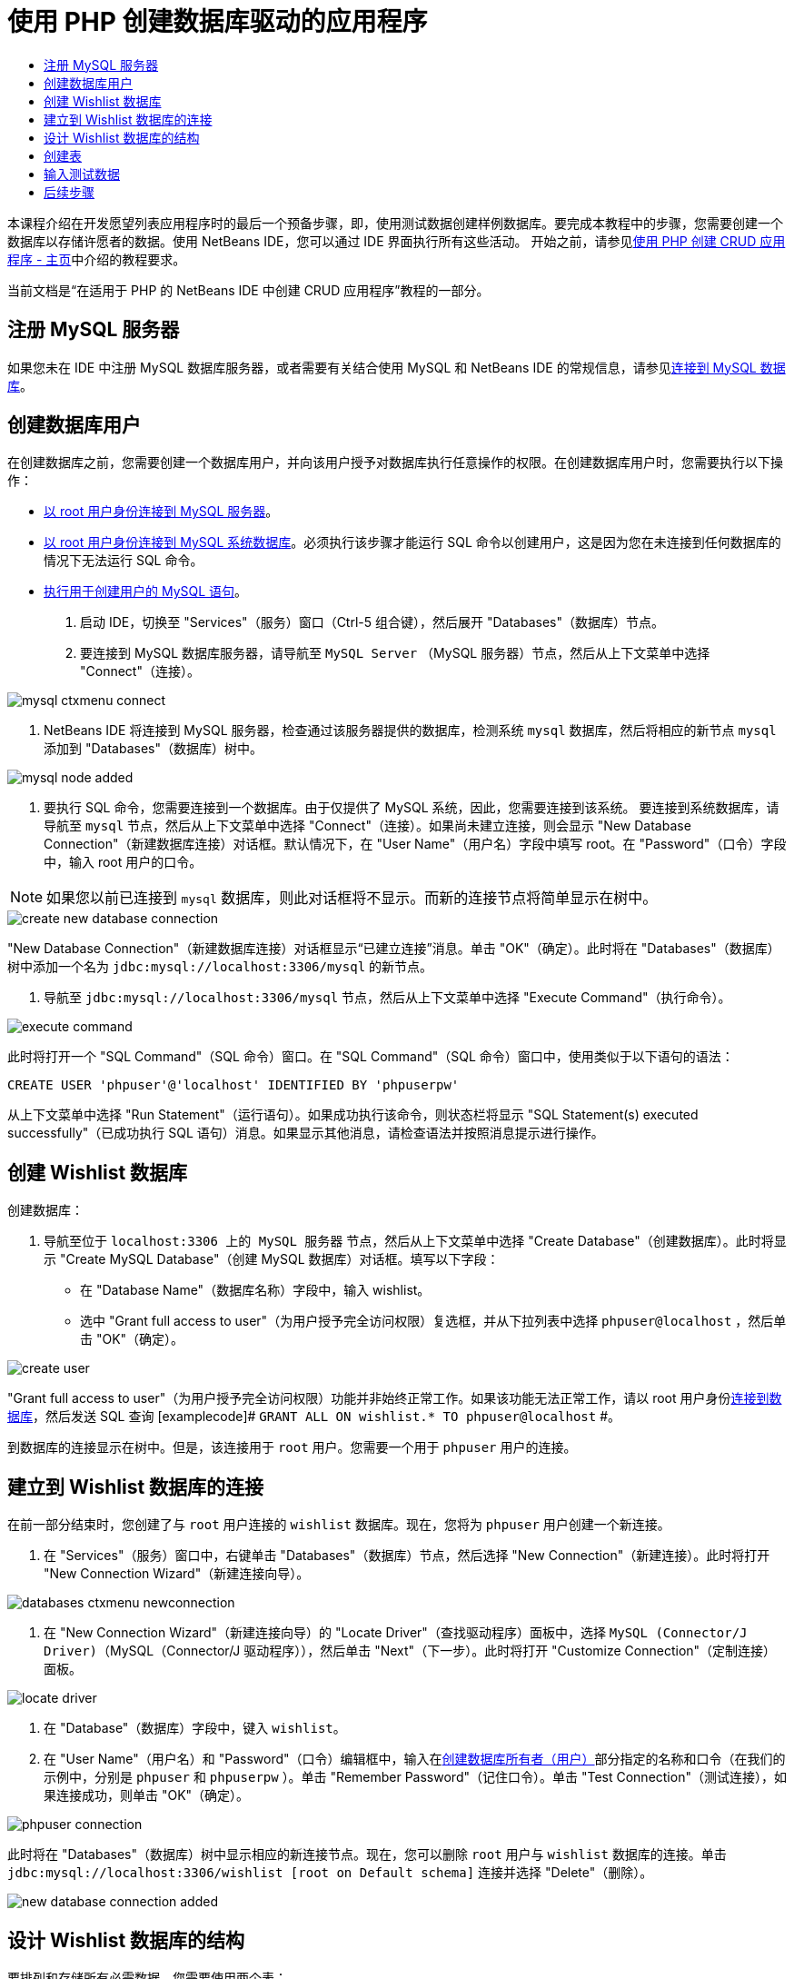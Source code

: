 // 
//     Licensed to the Apache Software Foundation (ASF) under one
//     or more contributor license agreements.  See the NOTICE file
//     distributed with this work for additional information
//     regarding copyright ownership.  The ASF licenses this file
//     to you under the Apache License, Version 2.0 (the
//     "License"); you may not use this file except in compliance
//     with the License.  You may obtain a copy of the License at
// 
//       http://www.apache.org/licenses/LICENSE-2.0
// 
//     Unless required by applicable law or agreed to in writing,
//     software distributed under the License is distributed on an
//     "AS IS" BASIS, WITHOUT WARRANTIES OR CONDITIONS OF ANY
//     KIND, either express or implied.  See the License for the
//     specific language governing permissions and limitations
//     under the License.
//

= 使用 PHP 创建数据库驱动的应用程序
:jbake-type: tutorial
:jbake-tags: tutorials 
:markup-in-source: verbatim,quotes,macros
:jbake-status: published
:icons: font
:syntax: true
:source-highlighter: pygments
:toc: left
:toc-title:
:description: 使用 PHP 创建数据库驱动的应用程序 - Apache NetBeans
:keywords: Apache NetBeans, Tutorials, 使用 PHP 创建数据库驱动的应用程序

本课程介绍在开发愿望列表应用程序时的最后一个预备步骤，即，使用测试数据创建样例数据库。要完成本教程中的步骤，您需要创建一个数据库以存储许愿者的数据。使用 NetBeans IDE，您可以通过 IDE 界面执行所有这些活动。
开始之前，请参见link:wish-list-tutorial-main-page.html[+使用 PHP 创建 CRUD 应用程序 - 主页+]中介绍的教程要求。

当前文档是“在适用于 PHP 的 NetBeans IDE 中创建 CRUD 应用程序”教程的一部分。



[[register-mysql]]
== 注册 MySQL 服务器

如果您未在 IDE 中注册 MySQL 数据库服务器，或者需要有关结合使用 MySQL 和 NetBeans IDE 的常规信息，请参见link:../ide/mysql.html[+连接到 MySQL 数据库+]。


== 创建数据库用户

在创建数据库之前，您需要创建一个数据库用户，并向该用户授予对数据库执行任意操作的权限。在创建数据库用户时，您需要执行以下操作：

* <<connectToMySQLServer,以 root 用户身份连接到 MySQL 服务器>>。
* <<connectToDefaultDatabase,以 root 用户身份连接到 MySQL 系统数据库>>。必须执行该步骤才能运行 SQL 命令以创建用户，这是因为您在未连接到任何数据库的情况下无法运行 SQL 命令。
* <<createUserQuery,执行用于创建用户的 MySQL 语句>>。

1. 启动 IDE，切换至 "Services"（服务）窗口（Ctrl-5 组合键），然后展开 "Databases"（数据库）节点。
2. 要连接到 MySQL 数据库服务器，请导航至  ``MySQL Server`` （MySQL 服务器）节点，然后从上下文菜单中选择 "Connect"（连接）。

image::images/mysql-ctxmenu-connect.png[]



. NetBeans IDE 将连接到 MySQL 服务器，检查通过该服务器提供的数据库，检测系统  ``mysql``  数据库，然后将相应的新节点  ``mysql``  添加到 "Databases"（数据库）树中。 

image::images/mysql_node_added.png[]



. 要执行 SQL 命令，您需要连接到一个数据库。由于仅提供了 MySQL 系统，因此，您需要连接到该系统。
要连接到系统数据库，请导航至  ``mysql``  节点，然后从上下文菜单中选择 "Connect"（连接）。如果尚未建立连接，则会显示 "New Database Connection"（新建数据库连接）对话框。默认情况下，在 "User Name"（用户名）字段中填写 root。在 "Password"（口令）字段中，输入 root 用户的口令。

NOTE: 如果您以前已连接到 `mysql` 数据库，则此对话框将不显示。而新的连接节点将简单显示在树中。

image::images/create-new-database-connection.png[] 

"New Database Connection"（新建数据库连接）对话框显示“已建立连接”消息。单击 "OK"（确定）。此时将在 "Databases"（数据库）树中添加一个名为  ``jdbc:mysql://localhost:3306/mysql``  的新节点。


. 导航至  ``jdbc:mysql://localhost:3306/mysql``  节点，然后从上下文菜单中选择 "Execute Command"（执行命令）。

image::images/execute-command.png[] 

此时将打开一个 "SQL Command"（SQL 命令）窗口。在 "SQL Command"（SQL 命令）窗口中，使用类似于以下语句的语法：

[source,sql]
----

CREATE USER 'phpuser'@'localhost' IDENTIFIED BY 'phpuserpw'
----
从上下文菜单中选择 "Run Statement"（运行语句）。如果成功执行该命令，则状态栏将显示 "SQL Statement(s) executed successfully"（已成功执行 SQL 语句）消息。如果显示其他消息，请检查语法并按照消息提示进行操作。


== 创建 Wishlist 数据库

创建数据库：

1. 导航至位于  ``localhost:3306 上的 MySQL 服务器`` 节点，然后从上下文菜单中选择 "Create Database"（创建数据库）。此时将显示 "Create MySQL Database"（创建 MySQL 数据库）对话框。填写以下字段：
* 在 "Database Name"（数据库名称）字段中，输入 wishlist。
* 选中 "Grant full access to user"（为用户授予完全访问权限）复选框，并从下拉列表中选择  ``phpuser@localhost`` ，然后单击 "OK"（确定）。

image::images/create-user.png[]

"Grant full access to user"（为用户授予完全访问权限）功能并非始终正常工作。如果该功能无法正常工作，请以 root 用户身份<<EstablishConnection,连接到数据库>>，然后发送 SQL 查询 [examplecode]# ``GRANT ALL ON wishlist.* TO phpuser@localhost`` #。

到数据库的连接显示在树中。但是，该连接用于 `root` 用户。您需要一个用于 `phpuser` 用户的连接。


== 建立到 Wishlist 数据库的连接

在前一部分结束时，您创建了与 `root` 用户连接的 `wishlist` 数据库。现在，您将为 `phpuser` 用户创建一个新连接。

1. 在 "Services"（服务）窗口中，右键单击 "Databases"（数据库）节点，然后选择 "New Connection"（新建连接）。此时将打开 "New Connection Wizard"（新建连接向导）。

image::images/databases-ctxmenu-newconnection.png[]



. 在 "New Connection Wizard"（新建连接向导）的 "Locate Driver"（查找驱动程序）面板中，选择 `MySQL (Connector/J Driver)`（MySQL（Connector/J 驱动程序）），然后单击 "Next"（下一步）。此时将打开 "Customize Connection"（定制连接）面板。

image::images/locate-driver.png[]



. 在 "Database"（数据库）字段中，键入 `wishlist`。



. 在 "User Name"（用户名）和 "Password"（口令）编辑框中，输入在<<CreateUser,创建数据库所有者（用户）>>部分指定的名称和口令（在我们的示例中，分别是  ``phpuser``  和  ``phpuserpw`` ）。单击 "Remember Password"（记住口令）。单击 "Test Connection"（测试连接），如果连接成功，则单击 "OK"（确定）。

image::images/phpuser-connection.png[]

此时将在 "Databases"（数据库）树中显示相应的新连接节点。现在，您可以删除 `root` 用户与 `wishlist` 数据库的连接。单击  ``jdbc:mysql://localhost:3306/wishlist [root on Default schema]``  连接并选择 "Delete"（删除）。

image::images/new-database-connection-added.png[]


== 设计 Wishlist 数据库的结构

要排列和存储所有必需数据，您需要使用两个表：

* 一个是 wishers 表，用于存储注册用户的名称和口令
* 一个是 wishes 表，用于存储愿望说明

image::images/wishlist-db.png[]

wishers 表包含三个字段：

1. id - 许愿者的唯一 ID。该字段用作主键
2. name
3. password

wishes 表包含四个字段：

1. id - 愿望的唯一 ID。该字段用作主键
2. wisher_id - 愿望所属的许愿者的 ID。该字段用作外键。
3. description
4. due_date - 请求愿望时的日期

这些表通过许愿者的 ID 相关联。除了 wishes 表中的 due_date 以外，所有字段都是必填的。


== 创建表

1. 要连接到数据库，请在  ``jdbc:mysql://localhost:3306/wishlist``  连接上单击鼠标右键，然后从上下文菜单中选择 "Connect"（连接）。
NOTE: 如果禁用了该菜单项，则说明您已建立了连接。继续执行步骤 2。


. 从上述上下文菜单中选择 "Execute Command"（执行命令）。此时将打开一个空的 "SQL Command"（SQL 命令）窗口。


. 创建 wishers 表：


. 键入以下 SQL 查询（请注意，您需要将字符集明确设置为 UTF-8 以实现国际化）：

[source,sql]
----

CREATE TABLE wishers(id INT NOT NULL AUTO_INCREMENT PRIMARY KEY, name CHAR(50) CHARACTER SET utf8 COLLATE utf8_general_ci NOT NULL UNIQUE,password CHAR(50) CHARACTER SET utf8 COLLATE utf8_general_ci NOT NULL)
----
NOTE: 可通过为某个字段指定 AUTO_INCREMENT 属性，从 MySQL 中获取自动生成的唯一数字。MySQL 会通过增加表的最后一个数字来生成一个唯一数字，并自动将其添加到自动递增的字段中。在我们的示例中，"ID" 字段是自动递增的。


. 在查询上单击鼠标右键，然后从上下文菜单中选择 "Run Statement"（运行语句）。

NOTE: MySQL 的默认存储引擎是 MyISAM，它不支持外键。如果要使用外键，请考虑将 InnoDB 用作存储引擎。



. 创建 wishes 表：


. 键入以下 SQL 查询：

[source,sql]
----

CREATE TABLE wishes(id INT NOT NULL AUTO_INCREMENT PRIMARY KEY,wisher_id INT NOT NULL,description CHAR(255) CHARACTER SET utf8 COLLATE utf8_general_ci NOT NULL,due_date DATE,FOREIGN KEY (wisher_id) REFERENCES wishers(id))
----


. 在查询上单击鼠标右键，然后从上下文菜单中选择 "Run Statement"（运行语句）。


. 要验证新表是否添加到数据库中，请切换至 "Services"（服务）窗口，然后导航至 jdbc:mysql://localhost:3306/wishlist 连接节点。


. 单击鼠标右键，然后选择 "Refresh"（刷新）。此时将在树中显示 wishers 和 wishes 节点。

注：您可以在link:https://netbeans.org/projects/www/downloads/download/php%252FSQL-files-for-MySQL.zip[+此处+]下载一组 SQL 命令以创建 MySQL wishlist 数据库。


== 输入测试数据

要测试应用程序，您需要使用数据库中的某些数据。下面的示例说明了如何添加两个许愿者和四个愿望。



. 在 jdbc:mysql://localhost:3306/wishlist 连接上单击鼠标右键，然后选择 "Execute Command"（执行命令）。此时将打开一个空的 "SQL Command"（SQL 命令）窗口。


. 要添加许愿者，请使用类似下面示例的语法：

[source,sql]
----

INSERT INTO wishers (name, password) VALUES ('Tom', 'tomcat');
----
在查询上单击鼠标右键，然后从上下文菜单中选择 "Run Statement"（运行语句）。
NOTE: 语句不包含  ``id``  字段的值。此时将会自动输入值，因为字段类型已指定为  ``AUTO_INCREMENT`` 。
输入另一个测试许愿者：

[source,sql]
----

INSERT INTO wishers (name, password) VALUES ('Jerry', 'jerrymouse');
----


. 要添加愿望，请使用类似下面示例的语法：

[source,sql]
----

INSERT INTO wishes (wisher_id, description, due_date) VALUES (1, 'Sausage', 080401);INSERT INTO wishes (wisher_id, description) VALUES (1, 'Icecream');INSERT INTO wishes (wisher_id, description, due_date) VALUES (2, 'Cheese', 080501);INSERT INTO wishes (wisher_id, description)VALUES (2, 'Candle');
----

选择查询，在每个查询上单击鼠标右键，然后从上下文菜单中选择 "Run Selection"（运行选择）。

NOTE: 您还可以依次执行查询，如第 2 项所述。



. 要查看测试数据，请在相关表上单击鼠标右键，然后从上下文菜单中选择 "View Data"（查看数据）。 

image::images/view-test-data.png[]

要大致了解数据库原理和设计模式，请查阅以下教程：link:http://www.tekstenuitleg.net/en/articles/database_design_tutorial/1[+http://www.tekstenuitleg.net/en/articles/database_design_tutorial/1+]。

有关 MySQL  ``CREATE TABLE``  语句语法的详细信息，请参见 link:http://dev.mysql.com/doc/refman/5.0/en/create-table.html[+http://dev.mysql.com/doc/refman/5.0/en/create-table.html+]。

有关在表中插入值的详细信息，请参见 link:http://dev.mysql.com/doc/refman/5.0/en/insert.html[+http://dev.mysql.com/doc/refman/5.0/en/insert.html+]。

注：您可以在link:https://netbeans.org/projects/www/downloads/download/php%252FSQL-files-for-MySQL.zip[+此处+]下载一组 SQL 命令以创建 MySQL wishlist 数据库。


== 后续步骤

link:wish-list-lesson2.html[+下一课 >>+]

link:wish-list-tutorial-main-page.html[+返回到教程主页+]


link:/about/contact_form.html?to=3&subject=Feedback:%20PHP%20Wish%20List%20CRUD%201:%20Create%20MySQL%20Database[+请将您的反馈意见发送给我们+]


要发送意见和建议、获得支持以及随时了解 NetBeans IDE PHP 开发功能的最新开发情况，请link:../../../community/lists/top.html[+加入 users@php.netbeans.org 邮件列表+]。

link:../../trails/php.html[+返回至 PHP 学习资源+]

